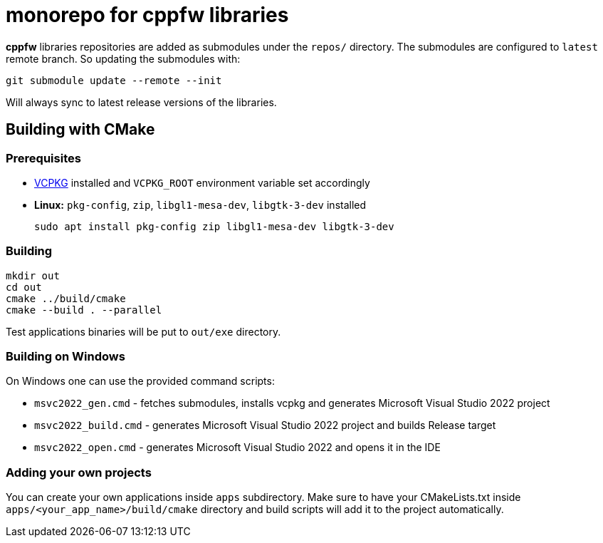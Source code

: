 = monorepo for cppfw libraries

**cppfw** libraries repositories are added as submodules under the `repos/` directory.
The submodules are configured to `latest` remote branch. So updating the submodules with:
```
git submodule update --remote --init
```
Will always sync to latest release versions of the libraries.

== Building with CMake

=== Prerequisites

- link:https://vcpkg.io[VCPKG] installed and `VCPKG_ROOT` environment variable set accordingly
- **Linux:** `pkg-config`, `zip`, `libgl1-mesa-dev`, `libgtk-3-dev` installed
+
```
sudo apt install pkg-config zip libgl1-mesa-dev libgtk-3-dev
```

=== Building

```
mkdir out
cd out
cmake ../build/cmake
cmake --build . --parallel
```

Test applications binaries will be put to `out/exe` directory.

=== Building on Windows

On Windows one can use the provided command scripts:

* `msvc2022_gen.cmd` - fetches submodules, installs vcpkg and generates Microsoft Visual Studio 2022 project
* `msvc2022_build.cmd` - generates Microsoft Visual Studio 2022 project and builds Release target
* `msvc2022_open.cmd` - generates Microsoft Visual Studio 2022 and opens it in the IDE

=== Adding your own projects

You can create your own applications inside `apps` subdirectory. Make sure to have your CMakeLists.txt inside
`apps/<your_app_name>/build/cmake` directory and build scripts will add it to the project automatically.
